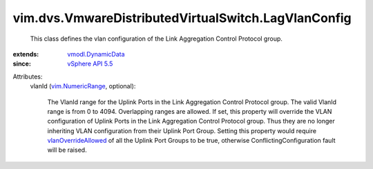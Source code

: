 .. _vSphere API 5.5: ../../../vim/version.rst#vimversionversion9

.. _vim.NumericRange: ../../../vim/NumericRange.rst

.. _vmodl.DynamicData: ../../../vmodl/DynamicData.rst

.. _vlanOverrideAllowed: ../../../vim/dvs/VmwareDistributedVirtualSwitch/VMwarePortgroupPolicy.rst#vlanOverrideAllowed


vim.dvs.VmwareDistributedVirtualSwitch.LagVlanConfig
====================================================
  This class defines the vlan configuration of the Link Aggregation Control Protocol group.
:extends: vmodl.DynamicData_
:since: `vSphere API 5.5`_

Attributes:
    vlanId (`vim.NumericRange`_, optional):

       The VlanId range for the Uplink Ports in the Link Aggregation Control Protocol group. The valid VlanId range is from 0 to 4094. Overlapping ranges are allowed. If set, this property will override the VLAN configuration of Uplink Ports in the Link Aggregation Control Protocol group. Thus they are no longer inheriting VLAN configuration from their Uplink Port Group. Setting this property would require `vlanOverrideAllowed`_ of all the Uplink Port Groups to be true, otherwise ConflictingConfiguration fault will be raised.
